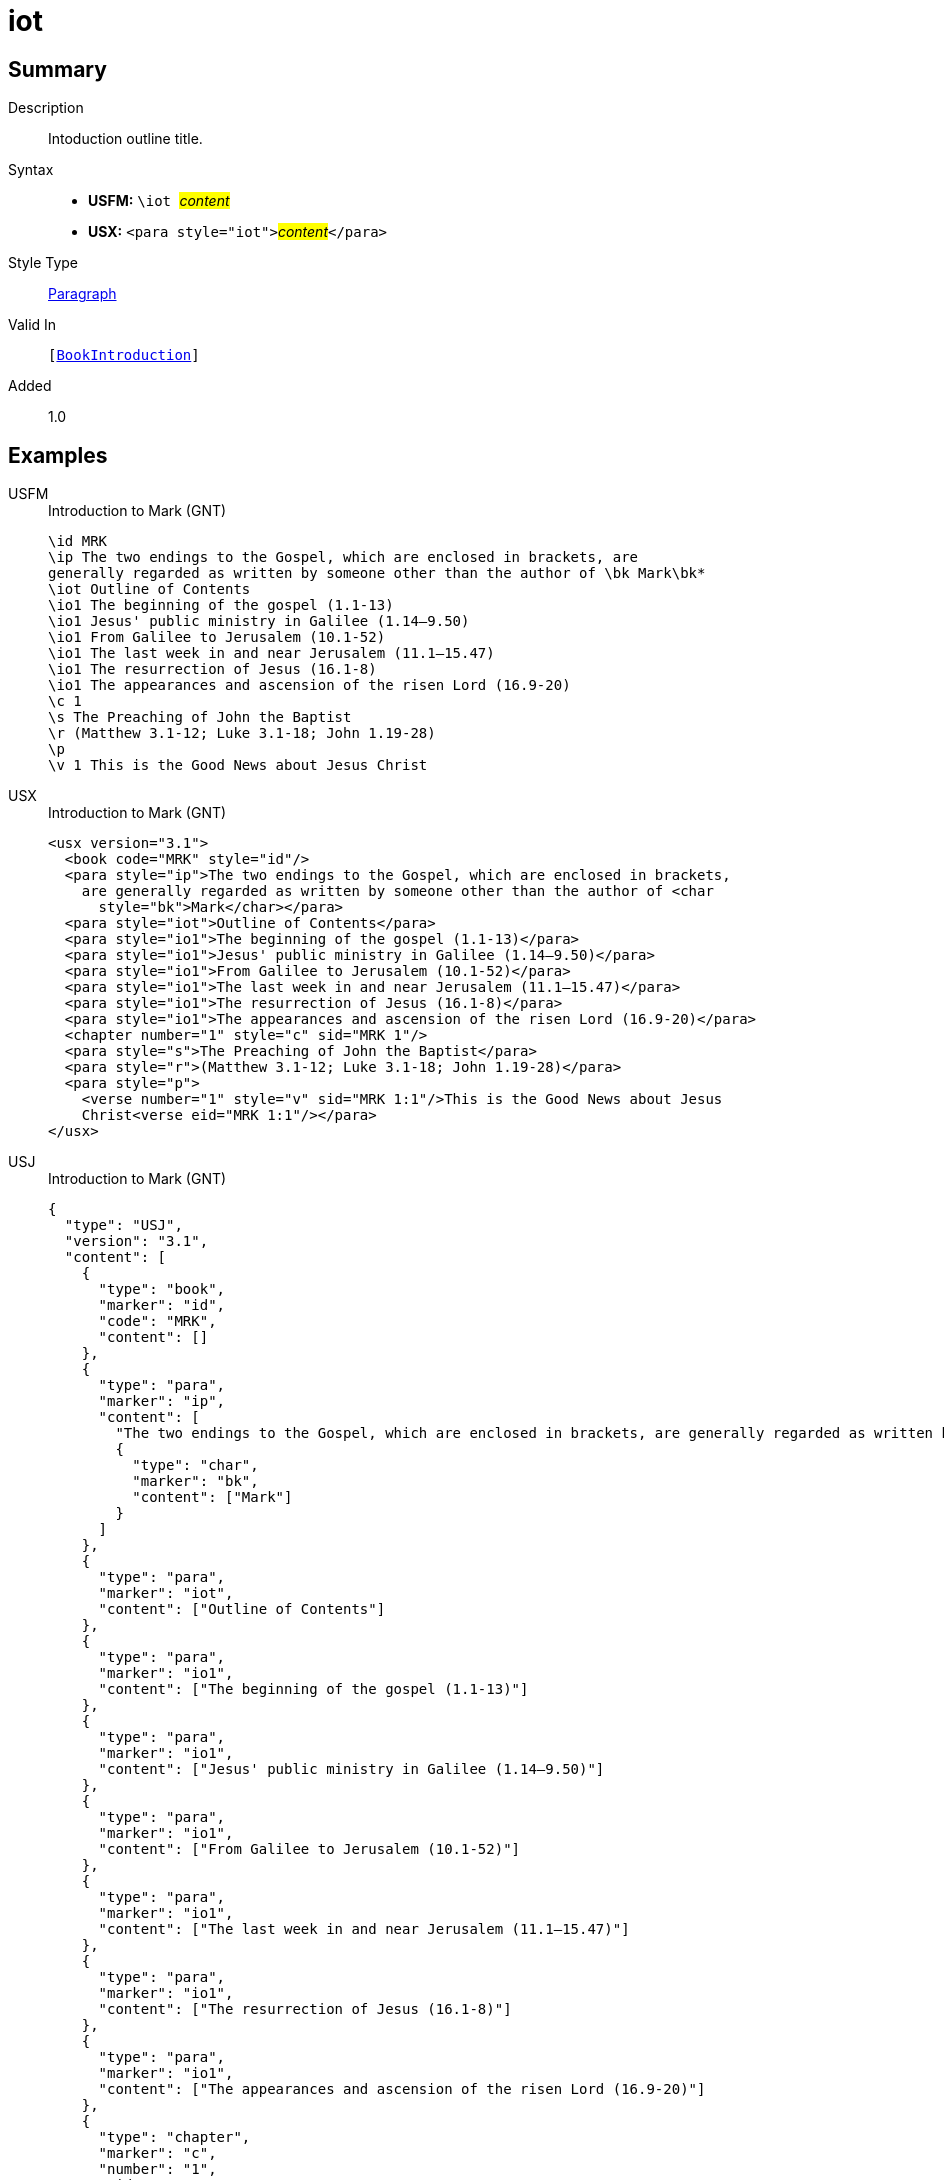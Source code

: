 = iot
:description: Intoduction outline title
:url-repo: https://github.com/usfm-bible/tcdocs/blob/main/markers/para/iot.adoc
:noindex:
ifndef::localdir[]
:source-highlighter: rouge
:localdir: ../
endif::[]
:imagesdir: {localdir}/images

// tag::public[]

== Summary

Description:: Intoduction outline title.
Syntax::
* *USFM:* ``++\iot ++``#__content__#
* *USX:* ``++<para style="iot">++``#__content__#``++</para>++``
Style Type:: xref:para:index.adoc[Paragraph]
Valid In:: `[xref:doc:index.adoc#doc-book-intro[BookIntroduction]]`
// tag::spec[]
Added:: 1.0
// end::spec[]

== Examples

[tabs]
======
USFM::
+
.Introduction to Mark (GNT)
[source#src-usfm-para-iot_1,usfm,highlight=4]
----
\id MRK
\ip The two endings to the Gospel, which are enclosed in brackets, are 
generally regarded as written by someone other than the author of \bk Mark\bk*
\iot Outline of Contents
\io1 The beginning of the gospel (1.1-13)
\io1 Jesus' public ministry in Galilee (1.14–9.50)
\io1 From Galilee to Jerusalem (10.1-52)
\io1 The last week in and near Jerusalem (11.1–15.47)
\io1 The resurrection of Jesus (16.1-8)
\io1 The appearances and ascension of the risen Lord (16.9-20)
\c 1
\s The Preaching of John the Baptist
\r (Matthew 3.1-12; Luke 3.1-18; John 1.19-28)
\p
\v 1 This is the Good News about Jesus Christ
----
USX::
+
.Introduction to Mark (GNT)
[source#src-usx-para-iot_1,xml,highlight=6]
----
<usx version="3.1">
  <book code="MRK" style="id"/>
  <para style="ip">The two endings to the Gospel, which are enclosed in brackets,
    are generally regarded as written by someone other than the author of <char
      style="bk">Mark</char></para>
  <para style="iot">Outline of Contents</para>
  <para style="io1">The beginning of the gospel (1.1-13)</para>
  <para style="io1">Jesus' public ministry in Galilee (1.14–9.50)</para>
  <para style="io1">From Galilee to Jerusalem (10.1-52)</para>
  <para style="io1">The last week in and near Jerusalem (11.1–15.47)</para>
  <para style="io1">The resurrection of Jesus (16.1-8)</para>
  <para style="io1">The appearances and ascension of the risen Lord (16.9-20)</para>
  <chapter number="1" style="c" sid="MRK 1"/>
  <para style="s">The Preaching of John the Baptist</para>
  <para style="r">(Matthew 3.1-12; Luke 3.1-18; John 1.19-28)</para>
  <para style="p">
    <verse number="1" style="v" sid="MRK 1:1"/>This is the Good News about Jesus
    Christ<verse eid="MRK 1:1"/></para>
</usx>
----
USJ::
+
.Introduction to Mark (GNT)
[source#src-usj-para-iot_1,json,highlight=]
----
{
  "type": "USJ",
  "version": "3.1",
  "content": [
    {
      "type": "book",
      "marker": "id",
      "code": "MRK",
      "content": []
    },
    {
      "type": "para",
      "marker": "ip",
      "content": [
        "The two endings to the Gospel, which are enclosed in brackets, are generally regarded as written by someone other than the author of",
        {
          "type": "char",
          "marker": "bk",
          "content": ["Mark"]
        }
      ]
    },
    {
      "type": "para",
      "marker": "iot",
      "content": ["Outline of Contents"]
    },
    {
      "type": "para",
      "marker": "io1",
      "content": ["The beginning of the gospel (1.1-13)"]
    },
    {
      "type": "para",
      "marker": "io1",
      "content": ["Jesus' public ministry in Galilee (1.14–9.50)"]
    },
    {
      "type": "para",
      "marker": "io1",
      "content": ["From Galilee to Jerusalem (10.1-52)"]
    },
    {
      "type": "para",
      "marker": "io1",
      "content": ["The last week in and near Jerusalem (11.1–15.47)"]
    },
    {
      "type": "para",
      "marker": "io1",
      "content": ["The resurrection of Jesus (16.1-8)"]
    },
    {
      "type": "para",
      "marker": "io1",
      "content": ["The appearances and ascension of the risen Lord (16.9-20)"]
    },
    {
      "type": "chapter",
      "marker": "c",
      "number": "1",
      "sid": "MRK 1"
    },
    {
      "type": "para",
      "marker": "s",
      "content": ["The Preaching of John the Baptist"]
    },
    {
      "type": "para",
      "marker": "r",
      "content": ["(Matthew 3.1-12; Luke 3.1-18; John 1.19-28)"]
    },
    {
      "type": "para",
      "marker": "p",
      "content": [
        {
          "type": "verse",
          "marker": "v",
          "number": "1",
          "sid": "MRK 1:1"
        },
        "This is the Good News about Jesus Christ"
      ]
    }
  ]
}
----
======

image::para/iot_1.jpg[Introduction to Mark (GNT),400]

== Properties

TextType:: Other
TextProperties:: paragraph publishable vernacular

== Publication Issues

// end::public[]

== Discussion
